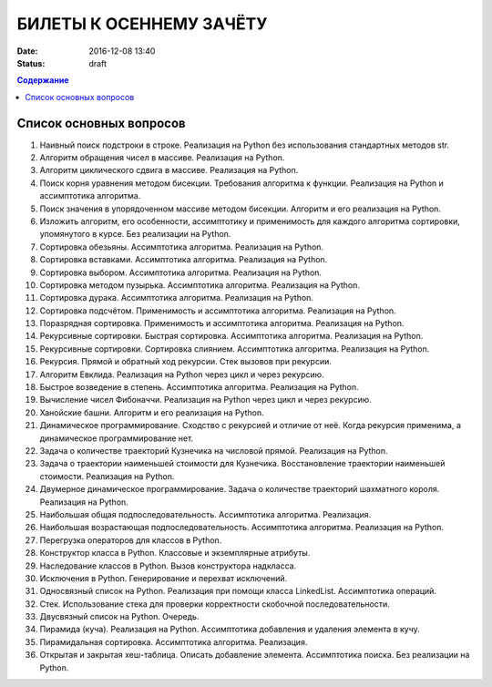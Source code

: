 БИЛЕТЫ К ОСЕННЕМУ ЗАЧЁТУ
####################################

:date: 2016-12-08 13:40
:status: draft

.. default-role:: code
.. contents:: Содержание

Список основных вопросов
------------------------

#. Наивный поиск подстроки в строке. Реализация на Python без использования стандартных методов str.
#. Алгоритм обращения чисел в массиве. Реализация на Python.
#. Алгоритм циклического сдвига в массиве. Реализация на Python.
#. Поиск корня уравнения методом бисекции. Требования алгоритма к функции. Реализация на Python и ассимптотика алгоритма.
#. Поиск значения в упорядоченном массиве методом бисекции. Алгоритм и его реализация на Python.
#. Изложить алгоритм, его особенности, ассимптотику и применимость для каждого алгоритма сортировки, упомянутого в курсе. Без реализации на Python.
#. Сортировка обезьяны. Ассимптотика алгоритма. Реализация на Python.
#. Сортировка вставками. Ассимптотика алгоритма. Реализация на Python.
#. Сортировка выбором. Ассимптотика алгоритма. Реализация на Python.
#. Сортировка методом пузырька. Ассимптотика алгоритма. Реализация на Python.
#. Сортировка дурака. Ассимптотика алгоритма. Реализация на Python.
#. Сортировка подсчётом. Применимость и ассимптотика алгоритма. Реализация на Python.
#. Поразрядная сортировка. Применимость и ассимптотика алгоритма. Реализация на Python.
#. Рекурсивные сортировки. Быстрая сортировка. Ассимптотика алгоритма. Реализация на Python.
#. Рекурсивные сортировки. Сортировка слиянием. Ассимптотика алгоритма. Реализация на Python.
#. Рекурсия. Прямой и обратный ход рекурсии. Стек вызовов при рекурсии.
#. Алгоритм Евклида. Реализация на Python через цикл и через рекурсию.
#. Быстрое возведение в степень. Ассимптотика алгоритма. Реализация на Python.
#. Вычисление чисел Фибоначчи. Реализация на Python через цикл и через рекурсию.
#. Ханойские башни. Алгоритм и его реализация на Python.
#. Динамическое программирование. Сходство с рекурсией и отличие от неё. Когда рекурсия применима, а динамическое программирование нет.
#. Задача о количестве траекторий Кузнечика на числовой прямой. Реализация на Python.
#. Задача о траектории наименьшей стоимости для Кузнечика. Восстановление траектории наименьшей стоимости. Реализация на Python.
#. Двумерное динамическое программирование. Задача о количестве траекторий шахматного короля. Реализация на Python.
#. Наибольшая общая подпоследовательность. Ассимптотика алгоритма. Реализация.
#. Наибольшая возрастающая подпоследовательность.  Ассимптотика алгоритма. Реализация на Python.
#. Перегрузка операторов для классов в Python.
#. Конструктор класса в Python. Классовые и экземплярные атрибуты.
#. Наследование классов в Python. Вызов конструктора надкласса.
#. Исключения в Python. Генерирование и перехват исключений.
#. Односвязный список на Python. Реализация при помощи класса LinkedList. Ассимптотика операций. 
#. Стек. Использование стека для проверки корректности скобочной последовательности.
#. Двусвязный список на Python. Очередь.
#. Пирамида (куча). Реализация на Python. Ассимптотика добавления и удаления элемента в кучу.
#. Пирамидальная сортировка.  Ассимптотика алгоритма. Реализация.
#. Открытая и закрытая хеш-таблица. Описать добавление элемента. Ассимптотика поиска. Без реализации на Python.
